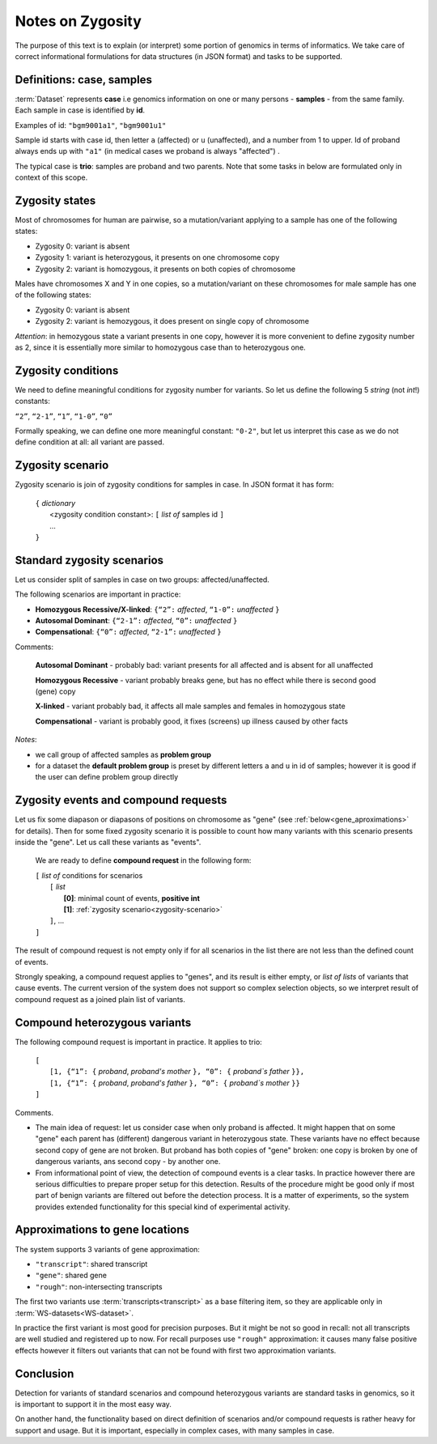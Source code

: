 Notes on Zygosity 
=================

The purpose of this text is to explain (or interpret) some portion of genomics in terms of informatics. We take care of correct informational formulations for data structures (in JSON format) and tasks to be supported.

Definitions: case, samples 
--------------------------

:term:`Dataset` represents **case** i.e genomics information on one or many persons - **samples** - from the same family. Each sample in case is identified by **id**.

Examples of id: ``"bgm9001a1"``, ``"bgm9001u1"``

Sample id starts with case id, then letter ``a`` (affected) or ``u`` (unaffected), and a number from 1 to upper. Id of proband always ends up with ``"a1"`` (in medical cases we proband is always "affected") . 

The typical case is **trio**: samples are proband and two parents. Note that some tasks in below are formulated only in context of this scope. 

Zygosity states
---------------

Most of chromosomes for human are pairwise, so a mutation/variant applying to a sample has one of the following states:

* Zygosity 0: variant is absent

* Zygosity 1: variant is heterozygous, it presents on one chromosome copy

* Zygosity 2: variant is homozygous, it presents on both copies of chromosome
    
Males have chromosomes X and Y in one copies, so a mutation/variant on these chromosomes for male sample has one of the following states:

* Zygosity 0: variant is absent

* Zygosity 2: variant is hemozygous, it does present on single copy of chromosome
    
*Attention*: in hemozygous state a variant presents in one copy, however it is more convenient to define zygosity number as 2, since it is essentially more similar to homozygous case than to heterozygous one.

Zygosity conditions
-------------------
We need to define meaningful conditions for zygosity number for variants. 
So let us define the following 5 *string* (not *int*!) constants:

``“2”``,    ``“2-1”``,    ``“1”``,    ``“1-0”``,    ``“0”``

Formally speaking, we can define one more meaningful constant: ``"0-2"``, but let us interpret this case as we do not define condition at all: all variant are passed.

.. _zygosity-scenario:

Zygosity scenario
-----------------
Zygosity scenario is join of zygosity conditions for samples in case. In JSON format it has form:

    | ``{`` *dictionary*
    |       <zygosity condition constant>: ``[`` *list of* samples id ``]``
    |       ...
    | ``}``

.. _standard-zygosity-scenarios:

Standard zygosity scenarios
---------------------------
    
Let us consider split of samples in case on two groups: affected/unaffected. 

The following scenarios are important in practice: 

* **Homozygous Recessive/X-linked**:  ``{“2”:`` *affected*, ``“1-0”:`` *unaffected* ``}``

* **Autosomal Dominant**:             ``{“2-1”:`` *affected*, ``“0”:`` *unaffected* ``}``

* **Compensational**:                 ``{“0”:`` *affected*, ``“2-1”:`` *unaffected* ``}``

Comments:

    **Autosomal Dominant** - probably bad: variant presents for all affected and is absent for all unaffected

    **Homozygous Recessive** - variant probably breaks gene, but has no effect while there is second good (gene) copy 
        
    **X-linked** - variant probably bad, it affects all male samples and females in homozygous state
        
    **Compensational** - variant is probably good, it fixes (screens) up illness caused by other facts 

*Notes*: 
    
* we call group of affected samples as **problem group**

* for a dataset the **default problem group** is preset by different letters ``a`` and ``u`` in id of samples; however it is good if the user can define problem group directly

.. _compound-request:
        
Zygosity events and compound requests
-------------------------------------

Let us fix some diapason or diapasons of positions on chromosome as "gene" (see :ref:`below<gene_aproximations>` for details). Then for some fixed zygosity scenario it is possible to count how many variants with this scenario presents inside the "gene". Let us call these variants as "events".

    We are ready to define **compound request** in the following form:
    
    | ``[`` *list of* conditions for scenarios
    |       ``[`` *list*
    |           **[0]**: minimal count of events, **positive int**
    |           **[1]**: :ref:`zygosity scenario<zygosity-scenario>`
    |       ``]``, ...
    | ``]``

The result of compound request is not empty only if for all scenarios in the list there are not less than the defined count of events.

Strongly speaking, a compound request applies to "genes", and its result is either empty, or *list of lists* of variants that cause events. The current version of the system does not support so complex selection objects, so we interpret result of compound request as a joined plain list of variants.

.. _compound-heterozygous:

Compound heterozygous variants
------------------------------

The following compound request is important in practice. It applies to trio:

    | ``[``
    |       ``[1, {“1”: {`` *proband*, *proband's mother* ``}, “0”: {`` *proband`s father* ``}},``
    |       ``[1, {“1”: {`` *proband*, *proband's father* ``}, “0”: {`` *proband`s mother* ``}}``
    | ``]``
    
Comments.

* The main idea of request: let us consider case when only proband is affected. It might happen that on some "gene" each parent has (different) dangerous variant in heterozygous state. These variants have no effect because second copy of gene are not broken. But proband has both copies of "gene" broken: one copy is broken by one of dangerous variants, ans second copy - by another one. 
    
* From informational point of view, the detection of compound events is a clear tasks. In practice however there are serious difficulties to prepare proper setup for this detection. Results of the procedure might be good only if most part of benign variants are filtered out before the detection process. It is a matter of experiments, so the system provides extended functionality for this special kind of experimental activity.
    
.. _gene_aproximations:    
    
Approximations to gene locations
--------------------------------

The system supports 3 variants of gene approximation:

* ``"transcript"``: shared transcript

* ``"gene"``: shared gene

* ``"rough"``: non-intersecting transcripts
    
The first two variants use :term:`transcripts<transcript>` as a base filtering item, so they are applicable only in :term:`WS-datasets<WS-dataset>`. 

In practice the first variant is most good for precision purposes. But it might be not so good in recall: not all transcripts are well studied and registered up to now. For recall purposes use ``"rough"`` approximation: it causes many false positive effects however it filters out variants that can not be found with first two approximation variants.

Conclusion
----------
Detection for variants of standard scenarios and compound heterozygous variants are standard tasks in genomics, so it is important to support it in the most easy way. 

On another hand, the functionality based on direct definition of scenarios and/or compound requests is rather heavy for support and usage. But it is important, especially in complex cases, with many samples in case. 
